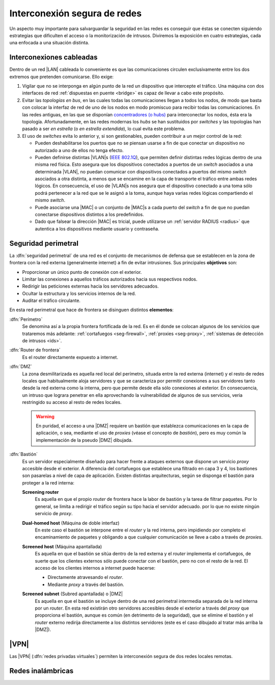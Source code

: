 Interconexión segura de redes
*****************************
Un aspecto muy importante para salvarguardar la seguridad en las redes es
conseguir que éstas se conecten siguiendo estrategias que dificulten el acceso
o la monitorización de intrusos. Diviremos la exposición en cuatro estrategias,
cada una enfocada a una situación distinta.

Interconexiones cableadas
=========================
Dentro de un red |LAN| cableada lo conveniente es que las comunicaciones
circulen exclusivamente entre los dos extremos que pretenden comunicarse. Ello
exige:

#. Vigilar que no se interponga en algún punto de la red un dispositivo que
   intercepte el tráfico. Una máquina con dos interfaces de red :ref:`dispuestas
   en puente <bridge>` es capaz de llevar a cabo este propósito.

#. Evitar las *topologías en bus*, en las cuales todas las comunicaciones llegan
   a todos los nodos, de modo que basta con colocar la interfaz de red de uno de
   los nodos en modo promiscuo para recibir todas las comunicaciones. En las
   redes antiguas, en las que se disponían `concentradores (o hubs)
   <https://es.wikipedia.org/wiki/Concentrador>`_ para interconectar los nodos,
   ésta era la topología. Afortunadamente, en las redes modernas los *hubs* se
   han sustituidos por *switches* y las topologías han pasado a ser *en
   estrella* (o *en estrella extendida*), lo cual evita este problema.

#. El uso de *switches* evita lo anterior y, si son gestionables, pueden
   contribuir a un mejor control de la red:

   - Pueden deshabilitarse los puertos que no se piensan usarse a fin de que
     conectar un dispositivo no autorizado a uno de ellos no tenga efecto.

   - Pueden definirse distintas |VLAN|\ s (`IEEE 802.1Q
     <https://es.wikipedia.org/wiki/IEEE_802.1Q>`_), que permiten definir
     distintas redes lógicas dentro de una misma red física. Esto asegura que
     los dispositivos conectados a puertos de un *switch* asociados a una
     determinada |VLAN|, no puedan comunicar con dispositivos conectados a
     puertos del mismo *switch* asociados a otra distinta, a menos que se
     encamine en la capa de transporte el tráfico entre ambas redes lógicos.
     En consecuencia, el uso de |VLAN|\ s nos asegura que el dispositivo
     conectado a una toma sólo podrá pertenecer a la red que se le asignó a la
     toma, aunque haya varias redes lógicas compartiendo el mismo *switch*.

   - Puede asociarse una |MAC| o un conjunto de |MAC|\ s a cada puerto del
     *switch* a fin de que no puedan conectarse dispositivos distintos a los
     predefinidos.

   - Dado que falsear la dirección |MAC| es tricial, puede utilizarse un
     :ref:`servidor RADIUS <radius>` que autentica a los dispositivos mediante
     usuario y contraseña.

.. seealso:: Para saber cómo crear y gestionar interfaces virtuales |VLAN|
   consulte el :ref:`epígrafe dedicado a las VLAN en Linux <vlan>`.

Seguridad perimetral
====================
La :dfn:`seguridad perimetral` de una red es el conjunto de mecanismos de
defensa que se establecen en la zona de frontera con la red externa
(generalmente internet) a fin de evitar intrusiones. Sus principales
**objetivos** son:

* Proporcionar un único punto de conexión con el exterior.
* Limitar las conexiones a aquellos tráficos autorizados hacia sus respectivos
  nodos.
* Redirigir las peticiones externas hacia los servidores adecuados.
* Ocultar la estructura y los servicios internos de la red.
* Auditar el tráfico circulante.

En esta red perimetral que hace de frontera se disinguen distintos
**elementos**:

:dfn:`Perímetro`
   Se denomina así a la propia frontera fortificada de la red. Es en él donde se
   colocan algunos de los servicios que trataremos más adelante:
   :ref:`cortafuegos <seg-firewall>`, :ref:`proxies <seg-proxy>`, :ref:`sistemas
   de detección de intrusos <ids>`.

:dfn:`Router de frontera`
   Es el router directamente expuesto a internet.

:dfn:`DMZ`
   La zona desmilitarizada es aquella red local del perímetro, situada entre la
   red externa (internet) y el resto de redes locales que habitualmente aloja
   servidores y que se caracteriza por permitir conexiones a sus servidores
   tanto desde la red externa como la interna, pero que permite desde ella sólo
   conexiones al exterior. En consecuencia, un intruso que lograra penetrar en
   ella aprovechando la vulnerabilidad de algunos de sus servicios, veria
   restringido su acceso al resto de redes locales.

   .. image:: files/dmz.png

   .. warning:: En puridad, el acceso a una |DMZ| requiere un bastión que
      establezca comunicaciones en la capa de aplicación, o sea, mediante el uso
      de *proxies* (véase el concepto de *bastión*), pero es muy común la
      implementación de la pseudo |DMZ| dibujada.

:dfn:`Bastión`
   Es un servidor especialmente diseñado para hacer frente a ataques externos
   que dispone un servicio *proxy* accesible desde el exterior. A diferencia del
   cortafuegos que establece una filtrado en capa 3 y 4, los bastiones son
   pasarelas a nivel de capa de aplicación. Existen distintas arquitecturas,
   según se disponga el bastión para proteger a la red interna:

   **Screening router**
      Es aquella en que el propio *router* de frontera hace la labor de bastión
      y la tarea de filtrar paquetes. Por lo general, se limita a redirigir el
      tráfico según su tipo hacia el servidor adecuado. por lo que no existe
      ningún servicio de *proxy*.

      .. image:: files/scrouter.png

   **Dual-homed host** (Máquina de doble interfaz)
      En este caso el bastión se interpone entre el *router* y la red interna,
      pero impidiendo por completo el encaminamiento de paquetes y obligando a
      que cualquier comunicación se lleve a cabo a través de *proxies*.

      .. image:: files/dualhomed.png

   **Screened host** (Máquina apantallada)
      Es aquella en que el bastión se sitúa dentro de la red externa y el
      *router* implementa el cortafuegos, de suerte que los clientes externos
      sólo puede conectar con el bastión, pero no con el resto de la red.
      El acceso de los clientes internos a internet puede hacerse:

      - Directamente atravesando el *router*.
      - Mediante *proxy* a través del bastión.

      .. image:: files/scrhost.png

   **Screened subnet** (Subred apantallada) o |DMZ|
      Es aquella en que el bastión se incluye dentro de una red perimetral
      intermedia separada de la red interna por un *router*. En esta red
      existirán otro servidores accesibles desde el exterior a través del
      *proxy* que proporciona el bastión, aunque es común (en detrimento de la
      seguridad), que se elimine el bastión y el *router* externo redirija
      directamente a los distintos servidores (este es el caso dibujado al
      tratar más arriba la |DMZ|).

      .. image:: files/bastion-dmz.png

|VPN|
=====
Las |VPN| (:dfn:`redes privadas virtuales`) permiten la interconexión segura de
dos redes locales remotas.

.. seealso:: Siga la introducción teórica contenida :ref:`la sección sobre VPN
   contenida en el manual <vpn>`.` 

Redes inalámbricas
==================

.. WPS: https://www.xataka.com/perifericos/wps-tu-red-inalambrica-segura
        https://www.xatakahome.com/la-red-local/que-wps-que-debes-desactivarlo-para-mejorar-seguridad-tu-red-wi-fi-casa
        https://elandroidelibre.elespanol.com/2015/09/asi-funciona-wps-el-modo-para-conectarte-a-tu-wifi-sin-introducir-contrasena.html

.. |VLAN| replace:: :abbr:`VLAN (Virtual LAN)`
.. |LAN| replace:: :abbr:`LAN (Local Area Network)`
.. |MAC| replace:: :abbr:`MAC (Media Access Control)`
.. |DMZ| replace:: :abbr:`DMZ (DesMilitarized Zone)`
